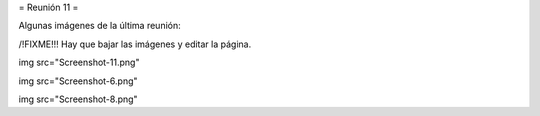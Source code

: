 = Reunión 11 =

Algunas imágenes de la última reunión:


/!\ FIXME!!! Hay que bajar las imágenes y editar la página.


img src="Screenshot-11.png"


img src="Screenshot-6.png"


img src="Screenshot-8.png"
